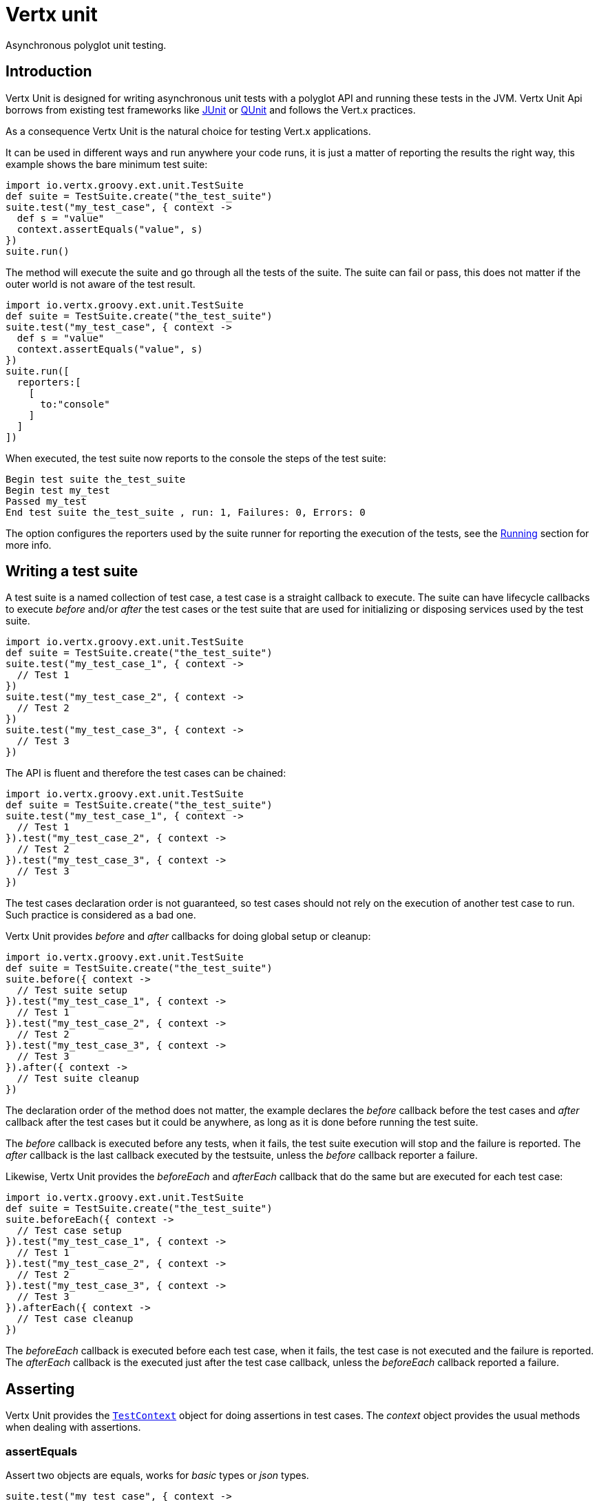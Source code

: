 = Vertx unit

Asynchronous polyglot unit testing.

== Introduction

Vertx Unit is designed for writing asynchronous unit tests with a polyglot API and running these tests
in the JVM. Vertx Unit Api borrows from existing test frameworks like http://junit.org[JUnit] or http://qunitjs.com[QUnit]
and follows the Vert.x practices.

As a consequence Vertx Unit is the natural choice for testing Vert.x applications.

It can be used in different ways and run anywhere your code runs, it is just a matter of reporting
the results the right way, this example shows the bare minimum test suite:

[source,groovy]
----
import io.vertx.groovy.ext.unit.TestSuite
def suite = TestSuite.create("the_test_suite")
suite.test("my_test_case", { context ->
  def s = "value"
  context.assertEquals("value", s)
})
suite.run()

----

The  method will execute the suite and go through all the
tests of the suite. The suite can fail or pass, this does not matter if the outer world is not aware
of the test result.

[source,groovy]
----
import io.vertx.groovy.ext.unit.TestSuite
def suite = TestSuite.create("the_test_suite")
suite.test("my_test_case", { context ->
  def s = "value"
  context.assertEquals("value", s)
})
suite.run([
  reporters:[
    [
      to:"console"
    ]
  ]
])

----

When executed, the test suite now reports to the console the steps of the test suite:

----
Begin test suite the_test_suite
Begin test my_test
Passed my_test
End test suite the_test_suite , run: 1, Failures: 0, Errors: 0
----

The  option configures the reporters used by the suite runner for reporting the execution
of the tests, see the <<reporting>> section for more info.

== Writing a test suite

A test suite is a named collection of test case, a test case is a straight callback to execute. The suite can
have lifecycle callbacks to execute _before_ and/or _after_ the test cases or the test suite that are used for
initializing or disposing services used by the test suite.

[source,groovy]
----
import io.vertx.groovy.ext.unit.TestSuite
def suite = TestSuite.create("the_test_suite")
suite.test("my_test_case_1", { context ->
  // Test 1
})
suite.test("my_test_case_2", { context ->
  // Test 2
})
suite.test("my_test_case_3", { context ->
  // Test 3
})

----

The API is fluent and therefore the test cases can be chained:

[source,groovy]
----
import io.vertx.groovy.ext.unit.TestSuite
def suite = TestSuite.create("the_test_suite")
suite.test("my_test_case_1", { context ->
  // Test 1
}).test("my_test_case_2", { context ->
  // Test 2
}).test("my_test_case_3", { context ->
  // Test 3
})

----

The test cases declaration order is not guaranteed, so test cases should not rely on the execution of
another test case to run. Such practice is considered as a bad one.

Vertx Unit provides _before_ and _after_ callbacks for doing global setup or cleanup:

[source,groovy]
----
import io.vertx.groovy.ext.unit.TestSuite
def suite = TestSuite.create("the_test_suite")
suite.before({ context ->
  // Test suite setup
}).test("my_test_case_1", { context ->
  // Test 1
}).test("my_test_case_2", { context ->
  // Test 2
}).test("my_test_case_3", { context ->
  // Test 3
}).after({ context ->
  // Test suite cleanup
})

----

The declaration order of the method does not matter, the example declares the _before_ callback before
the test cases and _after_ callback after the test cases but it could be anywhere, as long as it is done before
running the test suite.

The _before_ callback is executed before any tests, when it fails, the test suite execution will stop and the
failure is reported. The _after_ callback is the last callback executed by the testsuite, unless
the _before_ callback reporter a failure.

Likewise, Vertx Unit provides the _beforeEach_ and _afterEach_ callback that do the same but are executed
for each test case:

[source,groovy]
----
import io.vertx.groovy.ext.unit.TestSuite
def suite = TestSuite.create("the_test_suite")
suite.beforeEach({ context ->
  // Test case setup
}).test("my_test_case_1", { context ->
  // Test 1
}).test("my_test_case_2", { context ->
  // Test 2
}).test("my_test_case_3", { context ->
  // Test 3
}).afterEach({ context ->
  // Test case cleanup
})

----

The _beforeEach_ callback is executed before each test case, when it fails, the test case is not executed and the
failure is reported. The _afterEach_ callback is the executed just after the test case callback, unless
the _beforeEach_ callback reported a failure.

== Asserting

Vertx Unit provides the `link:groovydoc/io/vertx/groovy/ext/unit/TestContext.html[TestContext]` object for doing assertions in test cases. The _context_
object provides the usual methods when dealing with assertions.

=== assertEquals

Assert two objects are equals, works for _basic_ types or _json_ types.

[source,groovy]
----
suite.test("my_test_case", { context ->
  context.assertEquals(10, callbackCount)
})

----

There is also an overloaded version for providing a message:

[source,groovy]
----
suite.test("my_test_case", { context ->
  context.assertEquals(10, callbackCount, "Should have been 10 instead of ${callbackCount}")
})

----

Usually each assertion provides an overloaded version.

=== assertNotEquals

The counter part of _assertEquals_.

[source,groovy]
----
suite.test("my_test_case", { context ->
  context.assertNotEquals(10, callbackCount)
})

----

=== assertNull

Assert an object is null, works for _basic_ types or _json_ types.

[source,groovy]
----
suite.test("my_test_case", { context ->
  context.assertNull(null)
})

----

=== assertNotNull

The counter part of _assertNull_.

[source,groovy]
----
suite.test("my_test_case", { context ->
  context.assertNotNull("not null!")
})

----

=== assertInRange

The `link:groovydoc/io/vertx/groovy/ext/unit/TestContext.html#assertInRange(double,%20double,%20double)[assertInRange]` targets real numbers.

----
suite.test("my_test_case", { context ->

  // Assert that 0.1 is equals to 0.2 +/- 0.5

  context.assertInRange(0.1d, 0.2d, 0.5d)
})

----

=== assertTrue and assertFalse

Asserts the value of a boolean expression.

[source,groovy]
----
suite.test("my_test_case", { context ->
  context.assertTrue(var)
  context.assertFalse(value > 10)
})

----

=== Failing

Last but not least, _test_ provides a _fail_ method that will throw an assertion error:

[source,groovy]
----
suite.test("my_test_case", { context ->
  context.fail("That should never happen")
  // Following statements won't be executed
})

----

== Asynchronous testing

The previous examples supposed that test cases were terminated after their respective callbacks, this is the
default behavior of a test case callback. Often it is desirable to terminate the test after the test case
callback, for instance:

.The Async object asynchronously completes the test case
[source,groovy]
----
suite.test("my_test_case", { context ->
  def async = context.async()
  eventBus.consumer("the-address", { msg ->
    // <2>
    async.complete()
  })
  // <1>
})

----
<1> The callback exits but the test case is not terminated
<2> The event callback from the bus terminates the test

Creating an `link:groovydoc/io/vertx/groovy/ext/unit/Async.html[Async]` object with the `link:groovydoc/io/vertx/groovy/ext/unit/TestContext.html#async()[async]` method marks the
executed test case as non terminated. The test case terminates when the `link:groovydoc/io/vertx/groovy/ext/unit/Async.html#complete()[complete]`
method is invoked.

NOTE: When the `complete` callback is not invoked, the test case fails after a certain timeout.

Several `Async` objects can be created during the same test case, all of them must be _completed_ to terminate
the test.

.Several Async objects provide coordination
[source,groovy]
----
suite.test("my_test_case", { context ->

  def async1 = context.async()
  def client = vertx.createHttpClient()
  def req = client.get(8080, "localhost", "/")
  req.exceptionHandler({ err ->
    context.fail(err.getMessage())})
  req.handler({ resp ->
    context.assertEquals(200, resp.statusCode())
    async1.complete()
  })
  req.end()

  def async2 = context.async()
  vertx.eventBus().consumer("the-address", { msg ->
    async2.complete()
  })
})

----

Async objects can also be used in _before_ or _after_ callbacks, it can be very convenient in a _before_ callback
to implement a setup that depends on one or several asynchronous results:

.Async start an http server before test cases
[source,groovy]
----
suite.before({ context ->
  def async = context.async()
  def server = vertx.createHttpServer()
  server.requestHandler(requestHandler)
  server.listen(8080, { ar ->
    context.assertTrue(ar.succeeded())
    async.complete()
  })
})

----

== Sharing objects

The `link:groovydoc/io/vertx/groovy/ext/unit/TestContext.html[TestContext]` has `get`/`put`/`remove` operations for sharing state between callbacks.

Any object added during the _before_ callback is available in any other callbacks. Each test case will operate on
a copy of the shared state, so updates will only be visible for a test case.

.Sharing state between callbacks
[source,groovy]
----
import io.vertx.groovy.ext.unit.TestSuite
TestSuite.create("my_suite").before({ context ->

  // host is available for all test cases
  context.put("host", "localhost")

}).beforeEach({ context ->

  // Generate a random port for each test
  def port = helper.randomPort()

  // Get host
  def host = context.get("host")

  // Setup server
  def async = context.async()
  def server = vertx.createHttpServer()
  server.requestHandler({ req ->
    req.response().setStatusCode(200).end()
  })
  server.listen(port, host, { ar ->
    context.assertTrue(ar.succeeded())
    context.put("port", port)
    async.complete()
  })

}).test("my_test", { context ->

  // Get the shared state
  def port = context.get("port")
  def host = context.get("host")

  // Do request
  def client = vertx.createHttpClient()
  def req = client.get(port, host, "/resource")
  def async = context.async()
  req.handler({ resp ->
    context.assertEquals(200, resp.statusCode())
    async.complete()
  })
  req.end()
})

----

WARNING: sharing any object is only supported in Java, other languages can share only basic or json types.
Other objects should be shared using the features of that language.

[[reporting]]
== Running

When a test suite is created, it won't be executed until the `link:groovydoc/io/vertx/groovy/ext/unit/TestSuite.html#run()[run]` method
is called.

.Running a test suite
[source,groovy]
----
suite.run()

----

The test suite can also be ran with a specified `Vertx` instance:

.Provides a Vertx instance to run the test suite
[source,groovy]
----
suite.run(vertx)

----

When running with a `Vertx` instance, the test suite is executed using the Vertx event loop, see the <<eventloop>>
section for more details.

=== Test suite completion

No assumptions can be made about when the test suite will be completed, and if some code needs to be executed
after the test suite, it should either be in the test suite _after_ callback or as callback of the
`link:groovydoc/io/vertx/groovy/ext/unit/TestCompletion.html[TestCompletion]`:

.Test suite execution callback
[source,groovy]
----
def completion = suite.run(vertx)
completion.handler({ ar ->
  if (ar.succeeded()) {
    println("Test suite passed!")
  } else {
    println("Test suite failed:")
    ar.cause().printStackTrace()
  }
})

----

The `link:groovydoc/io/vertx/groovy/ext/unit/TestCompletion.html[TestCompletion]` object provides also a `link:groovydoc/io/vertx/groovy/ext/unit/TestCompletion.html#resolve(io.vertx.core.Future)[resolve]` method that
takes a `Future` object, this `Future` will be notified of the test suite execution:

.Resolving the start Future with the test suite
[source,groovy]
----
import io.vertx.groovy.ext.unit.TestSuite
def suite = TestSuite.create("my_test_suite")
suite.test("my_test_case", { context ->
  // Do something
})
suite.run().resolve(startFuture)

----

This allow to easily create a _test_ verticle whose deployment is the test suite execution, allowing the
code that deploys it to be easily aware of the success or failure.

=== Time out

Each test case of a test suite must execute before a certain timeout is reached. The default timeout is
of _2 minutes_, it can be changed using _test options_:

.Setting the test suite timeout
[source,groovy]
----
def options = [
  timeout:10000
]

// Run with a 10 seconds time out
suite.run(options)

----

[[event_loop]]
=== Event loop

Vertx Unit execution is a list of tasks to execute, the execution of each task is driven by the completion
of the previous task. These tasks should leverage Vert.x event loop when possible but that depends on the
current execution context (i.e the test suite is executed in a `main` or embedded in a `Verticle`) and
wether or not a `Vertx` instance is configured.

The `link:groovydoc/io/vertx/groovy/ext/unit/TestOptions.html#setUseEventLoop(java.lang.Boolean)[setUseEventLoop]` configures the usage of the event
loop:

.Event loop usage
|===
| | useEventLoop:null | useEventLoop:true | useEventLoop:false

| `Vertx` instance
| use vertx event loop
| use vertx event loop
| force no event loop

| in a `Verticle`
| use current event loop
| use current event loop
| force no event loop

| in a _main_
| use no event loop
| raise an error
| use no event loop

|===

The default `useEventLoop` value is `null`, that means that it will uses an event loop when possible and fallback
to no event loop when no one is available.

== Reporting

Reporting is an important piece of a test suite, Vertx Unit can be configured to run with different kind
of reporters.

By default no reporter is configured, when running a test suite, _test options_ can be provided to
configure one or several:

.Using the console reporter and as a junit xml file
[source,groovy]
----
suite.run([
  reporters:[
    [
      to:"console"
    ],
    [
      to:"file",
      at:"report.xml",
      format:"junit"
    ]
  ]
])

----

=== Console reporting

Reports to the JVM `System.out` and `System.err`:

to::
_console_
format::
_simple_ or _junit_

=== File reporting

Reports to a file, a `Vertx` instance must be provided:

to::
_file_
at::
the file name
format::
_simple_ or _junit_

=== Log reporting

Reports to a logger, a `Vertx` instance must be provided:

to::
_log_
at::
the logger name

=== Event bus reporting

Reports events to the event bus, a `Vertx` instance must be provided:

to::
_bus_
at::
the event bus address to which events will be sent

It allow to decouple the execution of the test suite from the reporting.

The messages sent over the event bus can be collected by the `link:groovydoc/io/vertx/groovy/ext/unit/collect/EventBusCollector.html[EventBusCollector]`
and achieve custom reporting:

[source,groovy]
----
import io.vertx.groovy.ext.unit.collect.EventBusCollector
def collector = EventBusCollector.create(vertx, [
  reporters:[
    [
      to:"file",
      at:"report.xml",
      format:"junit"
    ]
  ]
])

collector.register("the-address")

----

== Junit integration

Although Vertx Unit is polyglot and not based on JUnit, it is possible to run a Vertx Unit test suite or a test case
from JUnit, allowing you to integrate your tests with JUnit and your build system or IDE.

.Run a Java class as a JUnit test suite
[source,java]
----
RunWith(io.vertx.ext.unit.junit.VertxUnitRunner.class)
public class JUnitTestSuite {

  Test
  public void testSomething(Context context) {
    context.assertFalse(false);
  }
}
----

The `link:groovydoc/io/vertx/groovy/ext/unit/junit/VertxUnitRunner.html[VertxUnitRunner]` uses the junit annotations for introspecting the class
and create a test suite after the class. The methods should declare a `link:groovydoc/io/vertx/groovy/ext/unit/TestContext.html[TestContext]`
argument, if they don't it is fine too. However the `TestContext` is the only way to retrieve the associated
Vertx instance of perform asynchronous tests.

The runner controls a Vertx instance for the test suite, it can be retrieved using `link:groovydoc/io/vertx/groovy/ext/unit/TestContext.html#vertx()[vertx]`.

A single test case can also be executed with a `link:groovydoc/io/vertx/groovy/ext/unit/TestCase.html[TestCase]`:

.Run a test case in a JUnit test
[source,groovy]
----
TestCase.
  create("my_test_case", context -> {
    context.assertTrue(true);
  }).
  awaitSuccess(); // <1>
----
<1> Block until the test case is executed

== Java language integration

The Java language provides classes and it is possible to create test suites directly from Java classes with the
following mapping rules:

The  argument methods are inspected and the public, non static methods
with `link:groovydoc/io/vertx/groovy/ext/unit/TestContext.html[TestContext]` parameter are retained and mapped to a Vertx Unit test suite
via the method name:

* `before` : before callback
* `after` : after callback
* `beforeEach` : beforeEach callback
* `afterEach` : afterEach callback
*  when the name starts with _test_ : test case callback named after the method name

.Test suite written using a Java class
[source,java]
----
public class MyTestSuite {

  public void testSomething(TestContext context) {
    context.assertFalse(false);
  }
}
----

This class can be turned into a Vertx test suite easily:

.Create a test suite from a Java object
[source,java]
----
TestSuite suite = TestSuite.create(new MyTestSuite());
----